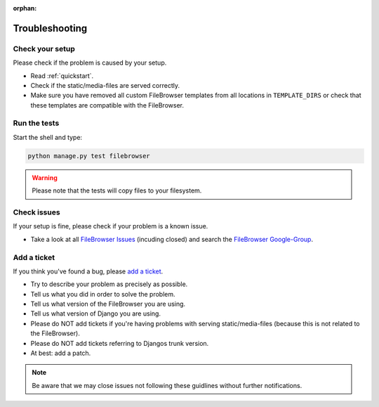 :orphan:

.. |grappelli| replace:: Grappelli
.. |filebrowser| replace:: FileBrowser

.. _troubleshooting:

Troubleshooting
===============

Check your setup
^^^^^^^^^^^^^^^^

Please check if the problem is caused by your setup.

* Read :ref:`quickstart`.
* Check if the static/media-files are served correctly.
* Make sure you have removed all custom |filebrowser| templates from all locations in ``TEMPLATE_DIRS`` or check that these templates are compatible with the |filebrowser|.

Run the tests
^^^^^^^^^^^^^

Start the shell and type:

.. code-block:: console

    python manage.py test filebrowser

.. warning::
    Please note that the tests will copy files to your filesystem.

Check issues
^^^^^^^^^^^^

If your setup is fine, please check if your problem is a known issue.

* Take a look at all `FileBrowser Issues <https://github.com/sehmaschine/django-filebrowser/issues>`_ (incuding closed) and search the `FileBrowser Google-Group <http://groups.google.com/group/django-filebrowser>`_.

Add a ticket
^^^^^^^^^^^^

If you think you've found a bug, please `add a ticket <https://github.com/sehmaschine/django-filebrowser/issues>`_.

* Try to describe your problem as precisely as possible.
* Tell us what you did in order to solve the problem.
* Tell us what version of the |filebrowser| you are using.
* Tell us what version of Django you are using.
* Please do NOT add tickets if you're having problems with serving static/media-files (because this is not related to the |filebrowser|).
* Please do NOT add tickets referring to Djangos trunk version.
* At best: add a patch.

.. note::
    Be aware that we may close issues not following these guidlines without further notifications.